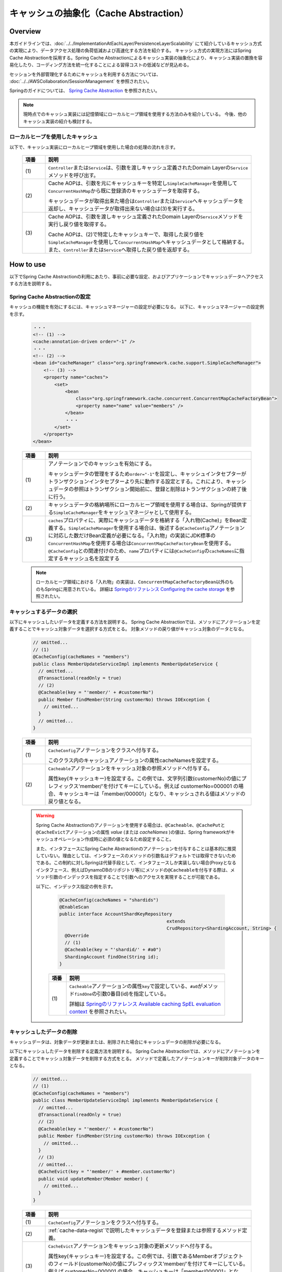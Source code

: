 キャッシュの抽象化（Cache Abstraction）
================================================================================

.. only:: html

 .. contents:: 目次
    :depth: 3
    :local:

Overview
--------------------------------------------------------------------------------

本ガイドラインでは、:doc:`../../ImplementationAtEachLayer/PersistenceLayerScalability` にて紹介しているキャッシュ方式の実現により、データアクセス処理の負荷低減および高速化する方法を紹介する。
キャッシュ方式の実現方法にはSpring Cache Abstractionを採用する。Spring Cache Abstractionによるキャッシュ実装の抽象化により、キャッシュ実装の置換を容易化したり、コーディング方法を統一化することによる習得コストの低減などが見込める。

セッションを外部管理化するためにキャッシュを利用する方法については、 :doc:`../../AWSCollaboration/SessionManagement` を参照されたい。

Springのガイドについては、 `Spring Cache Abstraction <http://docs.spring.io/spring/docs/4.3.5.RELEASE/spring-framework-reference/html/cache.html>`_ を参照されたい。

.. note::
  現時点でのキャッシュ実装には記憶領域にローカルヒープ領域を使用する方法のみを紹介している。
  今後、他のキャッシュ実装の紹介も検討する。

.. _cache-local-heap:

ローカルヒープを使用したキャッシュ
^^^^^^^^^^^^^^^^^^^^^^^^^^^^^^^^^^^^^^^^^^^^^^^^^^^^^^^^^^^^^^^^^^^^^^^^^^^^^^^^

以下で、キャッシュ実装にローカルヒープ領域を使用した場合の処理の流れを示す。

  .. figure:: imagesCacheAbstraction/cache-abstraction.png
    :width: 90%
    :align: center

  .. tabularcolumns:: |p{0.10\linewidth}|p{0.90\linewidth}|
  .. list-table::
    :header-rows: 1
    :widths: 10 90

    * - 項番
      - 説明
    * - | (1)
      - \ ``Controller``\または\ ``Service``\は、引数を渡しキャッシュ定義されたDomain Layerの\ ``Service``\メソッドを呼び出す。
    * - | (2)
      - Cache AOPは、引数を元にキャッシュキーを特定し\ ``SimpleCacheManager``\を使用して\ ``ConcurrentHashMap``\から既に登録済のキャッシュデータを取得する。

        キャッシュデータが取得出来た場合は\ ``Controller``\または\ ``Service``\へキャッシュデータを返却し、キャッシュデータが取得出来ない場合は(3)を実行する。
    * - | (3)
      - Cache AOPは、引数を渡しキャッシュ定義されたDomain Layerの\ ``Service``\メソッドを実行し戻り値を取得する。

        Cache AOPは、(2)で特定したキャッシュキーで、取得した戻り値を\ ``SimpleCacheManager``\を使用して\ ``ConcurrentHashMap``\へキャッシュデータとして格納する。また、\ ``Controller``\または\ ``Service``\へ取得した戻り値を返却する。

How to use
--------------------------------------------------------------------------------

以下でSpring Cache Abstractionの利用にあたり、事前に必要な設定、およびアプリケーションでキャッシュデータへアクセスする方法を説明する。

.. _cache-local-heap-setting:

Spring Cache Abstractionの設定
^^^^^^^^^^^^^^^^^^^^^^^^^^^^^^^^^^^^^^^^^^^^^^^^^^^^^^^^^^^^^^^^^^^^^^^^^^^^^^^^

キャッシュの機能を有効にするには、キャッシュマネージャーの設定が必要になる。
以下に、キャッシュマネージャーの設定例を示す。

  .. code-block:: xml

    ・・・
    <!-- (1) -->
    <cache:annotation-driven order="-1" />
    ・・・
    <!-- (2) -->
    <bean id="cacheManager" class="org.springframework.cache.support.SimpleCacheManager">
        <!-- (3) -->
        <property name="caches">
            <set>
                <bean
                    class="org.springframework.cache.concurrent.ConcurrentMapCacheFactoryBean">
                    <property name="name" value="members" />
                </bean>
                ・・・
            </set>
        </property>
    </bean>

  .. tabularcolumns:: |p{0.10\linewidth}|p{0.90\linewidth}|
  .. list-table::
    :header-rows: 1
    :widths: 10 90

    * - 項番
      - 説明
    * - | (1)
      - アノテーションでのキャッシュを有効にする。

        キャッシュデータの管理をするため\ ``order="-1"``\を設定し、キャッシュインタセプターがトランザクションインタセプターより先に動作する設定とする。これにより、キャッシュデータの参照はトランザクション開始前に、登録と削除はトランザクションの終了後に行う。
    * - | (2)
      - キャッシュデータの格納場所にローカルヒープ領域を使用する場合は、Springが提供する\ ``SimpleCacheManager``\をキャッシュマネージャとして使用する。
    * - | (3)
      - \ ``caches``\プロパティに、実際にキャッシュデータを格納する「入れ物(Cache)」をBean定義する。\ ``SimpleCacheManager``\を使用する場合は、後述する\ ``@CacheConfig``\アノテーションに対応した数だけBean定義が必要になる。「入れ物」の実装にJDK標準の\ ``ConcurrentHashMap``\を使用する場合は\ ``ConcurrentMapCacheFactoryBean``\を使用する。\ ``@CacheConfig``\との関連付けのため、\ ``name``\プロパティには\ ``@CacheConfig``\の\ ``cacheNames``\に指定するキャッシュ名を設定する

  .. note::
      ローカルヒープ領域における「入れ物」の実装は、\ ``ConcurrentMapCacheFactoryBean``\以外のものもSpringに用意されている。
      詳細は `Springのリファレンス Configuring the cache storage <https://docs.spring.io/spring/docs/4.3.5.RELEASE/spring-framework-reference/htmlsingle/#cache-store-configuration>`_ を参照されたい。

.. _cache-data-regist:

キャッシュするデータの選択
^^^^^^^^^^^^^^^^^^^^^^^^^^^^^^^^^^^^^^^^^^^^^^^^^^^^^^^^^^^^^^^^^^^^^^^^^^^^^^^^

以下にキャッシュしたいデータを定義する方法を説明する。
Spring Cache Abstractionでは、メソッドにアノテーションを定義することでキャッシュ対象データを選択する方式をとる。
対象メソッドの戻り値がキャッシュ対象のデータとなる。

  .. code-block:: java

    // omitted...
    // (1)
    @CacheConfig(cacheNames = "members")
    public class MemberUpdateServiceImpl implements MemberUpdateService {
      // omitted...
      @Transactional(readOnly = true)
      // (2)
      @Cacheable(key = "'member/' + #customerNo")
      public Member findMember(String customerNo) throws IOException {
        // omitted...
      }
      // omitted...
    }

  .. tabularcolumns:: |p{0.10\linewidth}|p{0.90\linewidth}|
  .. list-table::
    :header-rows: 1
    :widths: 10 90

    * - 項番
      - 説明
    * - | (1)
      - \ ``CacheConfig``\アノテーションをクラスへ付与する。

        このクラス内のキャッシュアノテーションの属性cacheNamesを設定する。
    * - | (2)
      - \ ``Cacheable``\アノテーションをキャッシュ対象の参照メソッドへ付与する。

        属性key(キャッシュキー)を設定する。この例では、文字列引数(customerNo)の値にプレフィックス'member/'を付けてキーにしている。例えば customerNo=000001 の場合、キャッシュキーは「member/000001」となり、キャッシュされる値はメソッドの戻り値となる。

  .. warning::

    Spring Cache Abstractionのアノテーションを使用する場合は、\ ``@Cacheable``\、\ ``@CachePut``\と\ ``@CacheEvict``\アノテーションの属性 *value* (または *cacheNames* )の値は、Spring frameworkがキャッシュオペレーション作成時に必須の値となるため設定すること。

    また、インタフェースにSpring Cache Abstractionのアノテーションを付与することは基本的に推奨していない。理由としては、インタフェースのメソッドの引数名はデフォルトでは取得できないためである。この制約に対しSpringは代替手段として、インタフェースしか実装しない場合(Proxyとなるインタフェース、例えばDynamoDBのリポジトリ等)にメソッドの\ ``@Cacheable``\を付与する際は、メソッド引数のインデックスを指定することで引数へのアクセスを実現することが可能である。

    以下に、インデックス指定の例を示す。

      .. code-block:: java

        @CacheConfig(cacheNames = "shardids")
        @EnableScan
        public interface AccountShardKeyRepository
                                                extends
                                                CrudRepository<ShardingAccount, String> {
          @Override
          // (1)
          @Cacheable(key = "'shardid/' + #a0")
          ShardingAccount findOne(String id);
        }

      .. tabularcolumns:: |p{0.10\linewidth}|p{0.90\linewidth}|
      .. list-table::
        :header-rows: 1
        :widths: 10 90

        * - 項番
          - 説明
        * - | (1)
          - \ ``Cacheable``\アノテーションの属性\ ``key``\で設定している、\ ``#a0``\がメソッド\ ``findOne``\の引数0番目(id)を指定している。

            詳細は `Springのリファレンス Available caching SpEL evaluation context <https://docs.spring.io/spring/docs/4.3.5.RELEASE/spring-framework-reference/html/cache.html#cache-spel-context>`_ を参照されたい。

キャッシュしたデータの削除
^^^^^^^^^^^^^^^^^^^^^^^^^^^^^^^^^^^^^^^^^^^^^^^^^^^^^^^^^^^^^^^^^^^^^^^^^^^^^^^^

キャッシュデータは、対象データが更新または、削除された場合にキャッシュデータの削除が必要になる。

以下にキャッシュしたデータを削除する定義方法を説明する。
Spring Cache Abstractionでは、メソッドにアノテーションを定義することでキャッシュ対象データを削除する方式をとる。
メソッドで定義したアノテーションキーが削除対象データのキーとなる。

  .. code-block:: java

    // omitted...
    // (1)
    @CacheConfig(cacheNames = "members")
    public class MemberUpdateServiceImpl implements MemberUpdateService {
      // omitted...
      @Transactional(readOnly = true)
      // (2)
      @Cacheable(key = "'member/' + #customerNo")
      public Member findMember(String customerNo) throws IOException {
        // omitted...
      }
      // (3)
      // omitted...
      @CacheEvict(key = "'member/' + #member.customerNo")
      public void updateMember(Member member) {
        // omitted...
      }
    }

  .. tabularcolumns:: |p{0.10\linewidth}|p{0.90\linewidth}|
  .. list-table::
    :header-rows: 1
    :widths: 10 90

    * - 項番
      - 説明
    * - | (1)
      - \ ``CacheConfig``\アノテーションをクラスへ付与する。
    * - | (2)
      - \ :ref:`cache-data-regist`\で説明したキャッシュデータを登録または参照するメソッド定義。
    * - | (3)
      - \ ``CacheEvict``\アノテーションをキャッシュ対象の更新メソッドへ付与する。

        属性key(キャッシュキー)を設定する。この例では、引数であるMemberオブジェクトのフィールド(customerNo)の値にプレフィックス'member/'を付けてキーにしている。例えば customerNo=000001 の場合、キャッシュキーは「member/000001」となり、(2)でキャッシュされたキーを同じになるため、(2)でキャッシュされた値を削除する。

  .. warning::
    トランザクショナルなDBの値をキャッシュデータにしている場合は、DBの値更新時に完全なデータの同期が出来ない事に注意が必要である。

    DBの値が更新され、コミットされてからキャッシュデータが削除されるまでの間のデータ参照は古いキャッシュデータが参照される。



注意事項
^^^^^^^^^^^^^^^^^^^^^^^^^^^^^^^^^^^^^^^^^^^^^^^^^^^^^^^^^^^^^^^^^^^^^^^^^^^^^^^^
- ローカルヒープ領域を利用した場合は、キャッシュが共有される範囲は同一のDIコンテナ内のみである。
- 特にローカルヒープ領域をキャッシュ格納場所に使用する場合は、キャッシュ対象データのサイズに注意すること。ヒープサイズに見合わない量のデータをキャッシュした場合、パフォーマンスが低下したりメモリ不足に陥る可能性がある。そのような場合には、ローカルヒープ領域外を格納場所として使用するなどを検討すること。

.. raw:: latex

   \newpage
